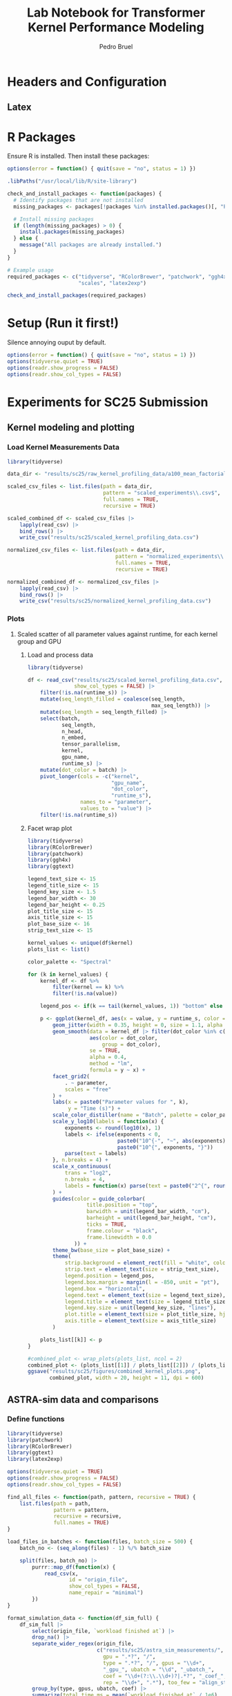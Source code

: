 #+STARTUP: fold indent noinlineimages logdrawer
#+TITLE: Lab Notebook for Transformer Kernel Performance Modeling
#+AUTHOR: Pedro Bruel
#+EMAIL: bruel@hpe.com
#+LANGUAGE: en

#+TAGS: noexport(n)
#+TAGS: ignore(i)

#+OPTIONS: prop:nil
#+OPTIONS: H:3 num:t toc:nil \n:nil @:t ::t |:t ^:t -:t f:t *:t <:t
#+OPTIONS: TeX:t LaTeX:t skip:nil d:nil todo:t pri:nil tags:not-in-toc
#+EXPORT_SELECT_TAGS: export
#+EXPORT_EXCLUDE_TAGS: noexport
#+COLUMNS: %25ITEM %TODO %3PRIORITY %TAGS
#+SEQ_TODO: TODO(t!) STARTED(s!) WAITING(w@) APPT(a!) | DONE(d!) CANCELLED(c!) DEFERRED(f!)

* Headers and Configuration
** Latex
:latex_headers:
#+LATEX_CLASS_OPTIONS: [11pt,a4paper]
#+LATEX_HEADER: \usepackage[margin=3cm]{geometry}
#+LATEX_HEADER: \usepackage{lmodern}
#+LATEX_HEADER: \usepackage{textcomp}
#+LATEX_HEADER: \usepackage{booktabs}
#+LATEX_HEADER: \usepackage{array}
#+LATEX_HEADER: \usepackage[table,x11names,dvipsnames,table]{xcolor}
#+LATEX_HEADER: \usepackage{colortbl}
#+LATEX_HEADER: \usepackage{listings}
#+LATEX_HEADER: \usepackage{algpseudocode}
#+LATEX_HEADER: \usepackage{algorithm}
#+LATEX_HEADER: \usepackage{graphicx}
#+LATEX_HEADER: \usepackage[english]{babel}
#+LATEX_HEADER: \usepackage[utf8]{inputenc}
#+LATEX_HEADER: \usepackage[scale=2]{ccicons}
#+LATEX_HEADER: \usepackage{hyperref}
#+LATEX_HEADER: \usepackage{relsize}
#+LATEX_HEADER: \usepackage{amsmath}
#+LATEX_HEADER: \usepackage{bm}
#+LATEX_HEADER: \usepackage{amsfonts}
#+LATEX_HEADER: \usepackage{wasysym}
#+LATEX_HEADER: \usepackage{float}
#+LATEX_HEADER: \usepackage{ragged2e}
#+LATEX_HEADER: \usepackage{pgfplots}
#+LATEX_HEADER: \usepackage{todonotes}
#+LATEX_HEADER: \usepgfplotslibrary{dateplot}
#+LATEX_HEADER: \renewcommand*{\UrlFont}{\ttfamily\smaller\relax}
#+LATEX_HEADER: \usepackage{fancyhdr}
#+LATEX_HEADER: \pagestyle{fancy}
#+LATEX_HEADER: \fancyhf{}
#+LATEX_HEADER: \newcommand{\tmpx}{}
#+LATEX_HEADER: \newcommand\tmp[1]{\renewcommand{\tmpx}{#1}}
#+LATEX_HEADER: \fancypagestyle{sec}{\rhead{\tmpx}}

#+LATEX_HEADER: \usepackage[style=numeric,backend=bibtex]{biblatex}
:end:
* R Packages
Ensure R is installed. Then install these packages:

#+begin_SRC R :tangle requirements.R
options(error = function() { quit(save = "no", status = 1) })

.libPaths("/usr/local/lib/R/site-library")

check_and_install_packages <- function(packages) {
  # Identify packages that are not installed
  missing_packages <- packages[!packages %in% installed.packages()[, "Package"]]

  # Install missing packages
  if (length(missing_packages) > 0) {
    install.packages(missing_packages)
  } else {
    message("All packages are already installed.")
  }
}

# Example usage
required_packages <- c("tidyverse", "RColorBrewer", "patchwork", "ggh4x", "ggtext",
                       "scales", "latex2exp")

check_and_install_packages(required_packages)
#+end_SRC

* Setup (Run it first!)

Silence annoying ouput by default.

#+BEGIN_SRC R :tangle generate_plots.R
options(error = function() { quit(save = "no", status = 1) })
options(tidyverse.quiet = TRUE)
options(readr.show_progress = FALSE)
options(readr.show_col_types = FALSE)
#+END_SRC

#+RESULTS:

* Experiments for SC25 Submission
** Kernel modeling and plotting
*** Load Kernel Measurements Data
#+BEGIN_SRC R :tangle generate_plots.R
library(tidyverse)

data_dir <- "results/sc25/raw_kernel_profiling_data/a100_mean_factorial_expanded"

scaled_csv_files <- list.files(path = data_dir,
                               pattern = "scaled_experiments\\.csv$",
                               full.names = TRUE,
                               recursive = TRUE)

scaled_combined_df <- scaled_csv_files |>
    lapply(read_csv) |>
    bind_rows() |>
    write_csv("results/sc25/scaled_kernel_profiling_data.csv")

normalized_csv_files <- list.files(path = data_dir,
                                   pattern = "normalized_experiments\\.csv$",
                                   full.names = TRUE,
                                   recursive = TRUE)

normalized_combined_df <- normalized_csv_files |>
    lapply(read_csv) |>
    bind_rows() |>
    write_csv("results/sc25/normalized_kernel_profiling_data.csv")
#+END_SRC

#+RESULTS:

*** Plots
**** Scaled scatter of all parameter values against runtime, for each kernel group and GPU
***** Load and process data
#+BEGIN_SRC R :tangle generate_plots.R
library(tidyverse)

df <- read_csv("results/sc25/scaled_kernel_profiling_data.csv",
               show_col_types = FALSE) |>
    filter(!is.na(runtime_s)) |>
    mutate(seq_length_filled = coalesce(seq_length,
                                        max_seq_length)) |>
    mutate(seq_length = seq_length_filled) |>
    select(batch,
           seq_length,
           n_head,
           n_embed,
           tensor_parallelism,
           kernel,
           gpu_name,
           runtime_s) |>
    mutate(dot_color = batch) |>
    pivot_longer(cols = -c("kernel",
                           "gpu_name",
                           "dot_color",
                           "runtime_s"),
                 names_to = "parameter",
                 values_to = "value") |>
    filter(!is.na(runtime_s))
#+END_SRC

#+RESULTS:

***** Facet wrap plot
#+BEGIN_SRC R :tangle generate_plots.R
library(tidyverse)
library(RColorBrewer)
library(patchwork)
library(ggh4x)
library(ggtext)

legend_text_size <- 15
legend_title_size <- 15
legend_key_size <- 1.5
legend_bar_width <- 30
legend_bar_height <- 0.25
plot_title_size <- 15
axis_title_size <- 15
plot_base_size <- 16
strip_text_size <- 15

kernel_values <- unique(df$kernel)
plots_list <- list()

color_palette <- "Spectral"

for (k in kernel_values) {
    kernel_df <- df %>%
        filter(kernel == k) %>%
        filter(!is.na(value))

    legend_pos <- if(k == tail(kernel_values, 1)) "bottom" else "none"

    p <- ggplot(kernel_df, aes(x = value, y = runtime_s, color = dot_color)) +
        geom_jitter(width = 0.35, height = 0, size = 1.1, alpha = 0.9) +
        geom_smooth(data = kernel_df |> filter(dot_color %in% c(1, 16, 128)),
                    aes(color = dot_color,
                        group = dot_color),
                    se = TRUE,
                    alpha = 0.4,
                    method = "lm",
                    formula = y ~ x) +
        facet_grid2(
            . ~ parameter,
            scales = "free"
        ) +
        labs(x = paste0("Parameter values for ", k),
             y = "Time (s)") +
        scale_color_distiller(name = "Batch", palette = color_palette, trans = "log2") +
        scale_y_log10(labels = function(x) {
            exponents <- round(log10(x), 1)
            labels <- ifelse(exponents < 0,
                             paste0("10^{-", "~", abs(exponents), "}"),
                             paste0("10^{", exponents, "}"))
            parse(text = labels)
        }, n.breaks = 4) +
        scale_x_continuous(
            trans = "log2",
            n.breaks = 4,
            labels = function(x) parse(text = paste0("2^{", round(log2(x), 1), "}"))
        ) +
        guides(color = guide_colorbar(
                   title.position = "top",
                   barwidth = unit(legend_bar_width, "cm"),
                   barheight = unit(legend_bar_height, "cm"),
                   ticks = TRUE,
                   frame.colour = "black",
                   frame.linewidth = 0.0
               )) +
        theme_bw(base_size = plot_base_size) +
        theme(
            strip.background = element_rect(fill = "white", color = "gray80"),
            strip.text = element_text(size = strip_text_size),
            legend.position = legend_pos,
            legend.box.margin = margin(l = -850, unit = "pt"),
            legend.box = "horizontal",
            legend.text = element_text(size = legend_text_size),
            legend.title = element_text(size = legend_title_size),
            legend.key.size = unit(legend_key_size, "lines"),
            plot.title = element_text(size = plot_title_size, hjust = 0),
            axis.title = element_text(size = axis_title_size)
        )

    plots_list[[k]] <- p
}

#combined_plot <- wrap_plots(plots_list, ncol = 2)
combined_plot <- (plots_list[[1]] / plots_list[[2]]) / (plots_list[[3]] + plots_list[[4]])
ggsave("results/sc25/figures/combined_kernel_plots.png",
       combined_plot, width = 20, height = 11, dpi = 600)
#+END_SRC

#+RESULTS:

** ASTRA-sim data and comparisons
*** Define functions
#+BEGIN_SRC R :tangle generate_plots.R
library(tidyverse)
library(patchwork)
library(RColorBrewer)
library(ggtext)
library(latex2exp)

options(tidyverse.quiet = TRUE)
options(readr.show_progress = FALSE)
options(readr.show_col_types = FALSE)

find_all_files <- function(path, pattern, recursive = TRUE) {
    list.files(path = path,
               pattern = pattern,
               recursive = recursive,
               full.names = TRUE)
}

load_files_in_batches <- function(files, batch_size = 500) {
    batch_no <- (seq_along(files) - 1) %/% batch_size

    split(files, batch_no) |>
        purrr::map_df(function(x) {
            read_csv(x,
                    id = "origin_file",
                    show_col_types = FALSE,
                    name_repair = "minimal")
        })
}

format_simulation_data <- function(df_sim_full) {
    df_sim_full |>
        select(origin_file, `workload finished at`) |>
        drop_na() |>
        separate_wider_regex(origin_file,
                             c("results/sc25/astra_sim_measurements/",
                               gpu = ".*?", "/",
                               type = ".*?", "/", gpus = "\\d+",
                               "_gpu_", ubatch = "\\d", "_ubatch_",
                               coef = "\\d+(?:\\.\\d+)?|.*?", "_coef_",
                               rep = "\\d+", ".*"), too_few = "align_start") |>
        group_by(type, gpus, ubatch, coef) |>
        summarize(total_time_ms = mean(`workload finished at` / 1e6),
                  total_time_ms_ci = (1.97 * sd(`workload finished at` / 1e6)) / sqrt(n())) |>
        ungroup() |>
        mutate(total_time_ms_ci = ifelse(is.na(total_time_ms_ci), 0.0, total_time_ms_ci))
}

load_and_format_real_data <- function(path_pattern, origin_file_pattern = ".*?llama-7B_NVIDIA-A100-SXM4-80GB_gpu-") {
    read_csv(list.files(path = path_pattern$path,
                        pattern = path_pattern$pattern,
                        recursive = TRUE,
                        full.names = TRUE),
             id = "origin_file") |>
        group_by(origin_file) |>
        slice(3:n()) |> # Drop two first runs
        summarize(total_time_ms = mean(Back + Fwd) / 1e3,
                  total_time_ms_mean = mean(Back + Fwd) / 1e3,
                  total_time_ms_ci = ((1.97 * sd(Back + Fwd) / sqrt(n()))) / 1e3) |>
        ungroup() |>
        select(origin_file, total_time_ms, total_time_ms_ci) |>
        separate_wider_regex(origin_file,
                             c(origin_file_pattern,
                               gpus = "\\d+", "_batch-",
                               ubatch = "\\d+", ".*")) |>
        mutate(type = "real")
}

adjust_data_and_save <- function(df_sim, df_real, output_path) {
    df <- bind_rows(df_sim, df_real)

    # Apply adjustments
    df[df$type == "roofline", "total_time_ms"] <- df[df$type == "roofline", "total_time_ms"] * 8

    write_csv(df, output_path)
    return(df)
}

load_performance_data <- function(file_path) {
    read_csv(file_path)
}

create_reference_dataframe <- function(df) {
    df |>
        filter(type == "real") |>
        select(gpus, ubatch, total_time_ms, ref_time = total_time_ms)
}

calculate_performance_ratios <- function(df, ref_df) {
    df |>
        left_join(ref_df, by = c("gpus", "ubatch")) |>
        group_by(type, gpus, ubatch) |>
        mutate(ratio_time_ms = total_time_ms / ref_time) |>
        ungroup() |>
        mutate(abs_diff_ratio = abs(ratio_time_ms - 1)) |>
        group_by(type, gpus, ubatch) |>
        filter(abs_diff_ratio == min(abs_diff_ratio)) |>
        ungroup()
}

save_and_print_ratios <- function(ratio_df, output_file) {
    ratio_df |> write_csv(output_file)
    #ratio_df |> print(n = Inf)
    return(ratio_df)
}

prepare_model_data <- function(ratio_df, type_filter = "model", ubatch_filter = 1) {
    ratio_df |>
        filter(type == type_filter,
               ubatch > ubatch_filter) |>
        select(gpus,
               ubatch,
               coef,
               total_time_ms,
               abs_diff_ratio) |>
        mutate_all(~ as.numeric(.))
}

fit_coefficient_model <- function(df_lm, formula_str = "coef ~ log(ubatch) + log(gpus) + I(1/ubatch) + I(1/gpus)") {
    model <- lm(data = df_lm, formula = formula_str)
    print(summary(model))
    return(model)
}

create_coefficient_heatmap <- function(input_file, output_file, grid_size = 64,
                                       max_ubatch = 64, max_gpus = 16,
                                       width = 10, height = 5) {
    # Get the data ready
    df <- read_csv(input_file)

    # Create the fitted models
    model_fit <- lm(coef ~ (I(1/ubatch) + I(1/gpus) + gpus),
                    data = filter(df, type == "model"))
    profiling_fit <- lm(coef ~ (I(1/ubatch) + I(1/gpus) + gpus),
                        data = filter(df, type == "profiling"))

    # Create a grid of values for prediction
    ubatch_range <- seq(min(df$ubatch), max_ubatch, length.out = grid_size)
    gpus_range <- seq(min(df$gpus), max_gpus, length.out = grid_size)
    prediction_grid <- expand.grid(ubatch = ubatch_range, gpus = gpus_range)

    # Make predictions
    prediction_grid$model_pred <- predict(model_fit, newdata = prediction_grid)
    prediction_grid$profiling_pred <- predict(profiling_fit, newdata = prediction_grid)
    prediction_grid$difference <- prediction_grid$model_pred - prediction_grid$profiling_pred

    # Convert to long format for easier plotting
    pred_long <- prediction_grid %>%
        pivot_longer(cols = c(model_pred, profiling_pred, difference),
                     names_to = "type",
                     values_to = "prediction")

    # Create heatmaps
    p <- ggplot(pred_long, aes(x = ubatch, y = gpus, fill = prediction)) +
        geom_tile() +
        scale_fill_gradientn(
            colors = rev(brewer.pal(11, "RdBu")),
            values = scales::rescale(c(min(pred_long$prediction), 1.0, max(pred_long$prediction))),
            limits = c(min(pred_long$prediction), max(pred_long$prediction))
        ) +
        facet_wrap(~ type, ncol = 3,
                   labeller = labeller(type = c("model_pred" = "Model",
                                               "profiling_pred" = "Profiling",
                                               "difference" = "Difference"))) +
        labs(title = "Predictions from the Fitted Models",
             x = "ubatch", y = "gpus", fill = "Coefficient") +
        theme_minimal() +
        theme(panel.grid.major = element_blank(),
              panel.grid.minor = element_blank())

    # Save the plot
    ggsave(output_file, p, width = width, height = height)

    return()
}

create_coefficient_trend_plots <- function(input_file, output_file,
                                          grid_size = 32, max_ubatch = 8, max_gpus = 128,
                                          output_width = 12, output_height = 10) {
    # Visual parameters
    line_alpha <- 0.5
    line_width <- 1.3
    point_alpha <- 0.5
    point_size <- 1.5
    color_palette <- "Spectral"
    reference_line_color <- "darkgray"
    reference_line_type <- "dashed"
    reference_line_value <- 1.0
    plot_base_size <- 12

    # Text parameters
    main_title <- "Coefficient Trends for Simulation Methods"
    main_subtitle <- "Values closer to 1.0 indicate better alignment with ground truth"
    gpus_plot_title <- "Coefficient by GPU Count"
    gpus_plot_subtitle_base <- "Each line represents a different batch size"
    ubatch_plot_title <- "Coefficient by Batch Size"
    ubatch_plot_subtitle <- "Each line represents a different GPU count"
    x_label_gpus <- "GPUs"
    x_label_ubatch <- "Batch Size"
    y_label <- "Predicted Coefficient"

    # Model parameters
    simpler_formula_template <- "coef = %s + (%s)*1/ubatch + (%s)*1/gpus, Adj R² = %s"
    model_prediction_columns <- c("model_pred", "profiling_pred")
    model_type_levels <- c("model_pred", "profiling_pred")
    model_type_labels <- c("Model", "Profiling")

    # Get the data ready
    df <- read_csv(input_file)

    # Create the fitted models
    model_fit <- lm(coef ~ (I(1/ubatch) + I(1/gpus)),
                    data = filter(df, type == "model"))
    profiling_fit <- lm(coef ~ (I(1/ubatch) + I(1/gpus)),
                        data = filter(df, type == "profiling"))

    # Format model formulas
    model_formula <- sprintf(simpler_formula_template,
                             round(coef(model_fit)[1], 3),
                             round(coef(model_fit)[2], 3),
                             round(coef(model_fit)[3], 3),
                             round(summary(model_fit)$adj.r.squared, 3))
    prof_formula <- sprintf(simpler_formula_template,
                            round(coef(profiling_fit)[1], 3),
                            round(coef(profiling_fit)[2], 3),
                            round(coef(profiling_fit)[3], 3),
                            round(summary(profiling_fit)$adj.r.squared, 3))

    # Create combined title with formulas
    gpus_plot_subtitle <- paste0(gpus_plot_subtitle_base, " \nModel: ", model_formula,
                                 "\nProfiler: ", prof_formula)

    # Create a dense grid for predictions
    ubatch_range <- seq(min(df$ubatch), max_ubatch, length.out = grid_size)
    gpus_range <- seq(min(df$gpus), max_gpus, length.out = grid_size)
    prediction_grid <- expand.grid(ubatch = ubatch_range, gpus = gpus_range)

    # Make predictions
    prediction_grid$model_pred <- predict(model_fit, newdata = prediction_grid)
    prediction_grid$profiling_pred <- predict(profiling_fit, newdata = prediction_grid)

    pred_long <- prediction_grid %>%
        pivot_longer(cols = model_prediction_columns,
                     names_to = "source",
                     values_to = "prediction") %>%
        mutate(source = factor(source,
                               levels = model_type_levels,
                               labels = model_type_labels))

    # Create GPUs plot
    gpus_plot <- ggplot(pred_long, aes(x = gpus, y = prediction)) +
        geom_line(aes(group = interaction(source, ubatch), color = ubatch),
                  alpha = line_alpha, linewidth = line_width) +
        geom_point(aes(color = ubatch),
                   alpha = point_alpha, size = point_size) +
        geom_hline(yintercept = reference_line_value,
                   linetype = reference_line_type,
                   color = reference_line_color) +
        geom_jitter(data = df |>
                        filter(type == "model" | type == "profiling") |>
                        mutate(source = factor(type,
                                               levels = c("model", "profiling"),
                                               labels = model_type_labels)),
                    aes(x = gpus,
                        y = as.numeric(coef)),
                    color = "black",
                    width = 0,
                    height = 0,
                    alpha = 0.7,
                    size = 1.5,
                    show.legend = FALSE) +
        facet_wrap(~ source) +
        scale_color_distiller(palette = color_palette) +
        labs(
            title = gpus_plot_title,
            subtitle = gpus_plot_subtitle,
            x = x_label_gpus,
            y = y_label
        ) +
        theme_bw(base_size = plot_base_size) +
        theme(
            legend.position = "right",
            strip.background = element_rect(fill = "white")
        )

    # Create ubatch plot
    ubatch_plot <- ggplot(pred_long, aes(x = ubatch, y = prediction)) +
        geom_line(aes(group = interaction(source, gpus), color = gpus),
                  alpha = line_alpha, linewidth = line_width) +
        geom_point(aes(color = gpus),
                   alpha = point_alpha, size = point_size) +
        geom_hline(yintercept = reference_line_value,
                   linetype = reference_line_type,
                   color = reference_line_color) +
        geom_jitter(data = df |>
                        filter(type == "model" | type == "profiling") |>
                        mutate(source = factor(type,
                                               levels = c("model", "profiling"),
                                               labels = model_type_labels)),
                    aes(x = ubatch,
                        y = as.numeric(coef)),
                    color = "black",
                    width = 0,
                    height = 0,
                    alpha = 0.7,
                    size = 1.5,
                    show.legend = FALSE) +
        facet_wrap(~ source) +
        scale_color_distiller(palette = color_palette) +
        labs(
            title = ubatch_plot_title,
            subtitle = ubatch_plot_subtitle,
            x = x_label_ubatch,
            y = y_label
        ) +
        theme_bw(base_size = plot_base_size) +
        theme(
            legend.position = "right",
            strip.background = element_rect(fill = "white")
        )

    # Combine plots and save
    final_plot <- gpus_plot / ubatch_plot +
        plot_annotation(
            title = main_title,
            subtitle = main_subtitle,
            theme = theme(
                plot.title = element_text(face = "bold", size = 14),
                plot.subtitle = element_text(face = "italic", size = 12)
            )
        )

    ggsave(output_file, final_plot, width = output_width, height = output_height)

    return()
}

create_performance_comparison_plot <- function(input_file = "results/sc25/simulation_results/performance_ratios_A100_factorial_expanded.csv",
                                               output_file = "results/sc25/figures/model_profiling_comparison_A100_factorial_expanded.pdf",
                                               width = 12,
                                               height = 8) {
    library(tidyverse)

    df <- read_csv(input_file)

    ground_truth <- df %>%
        filter(type == "real") %>%
        select(gpus, ubatch, reference = total_time_ms, total_time_ms_ci)

    plot_data <- df %>%
        filter(type %in% c("roofline", "profiling", "model")) %>%
        left_join(ground_truth, by = c("gpus", "ubatch", "total_time_ms_ci")) %>%
        select(ubatch, gpus, type, total_time_ms, total_time_ms_ci, reference) %>%
        mutate(
            ubatch = factor(ubatch,
                            levels = c("1", "2", "4", "8"),
                            labels = c("Batch 1", "Batch 2", "Batch 4", "Batch 8")),
            gpus = factor(gpus,
                          levels = c("1", "2", "4", "8", "16",
                                     "32", "64", "128"),
                          labels = c("1 GPU", "2 GPUs", "4 GPUs", "8 GPUs",
                                     "16 GPUs", "32 GPUs", "64 GPUs", "128 GPUs")),
            type = factor(type,
                          levels = c("roofline", "profiling", "model"),
                          labels = c("roofline", "profiler", "model"))
        )

    ground_truth_formatted <- ground_truth %>%
        mutate(
            ubatch = factor(ubatch,
                            levels = c("1", "2", "4", "8"),
                            labels = c("Batch 1", "Batch 2", "Batch 4", "Batch 8")),
            gpus = factor(gpus,
                          levels = c("1", "2", "4", "8",
                                     "16", "32", "64", "128"),
                          labels = c("1 GPU", "2 GPUs", "4 GPUs", "8 GPUs",
                                     "16 GPUs", "32 GPUs", "64 GPUs", "128 GPUs")),
            )

    p <- ggplot() +
        geom_rect(
            data = ground_truth_formatted,
            aes(
                xmin = -Inf,
                xmax = Inf,
                ymin = reference - total_time_ms_ci,
                ymax = reference + total_time_ms_ci
            ),
            fill = "grey",
            alpha = 0.6,
            inherit.aes = FALSE
        ) +
        geom_crossbar(data = plot_data, aes(x = type,
                                            y = total_time_ms,
                                            ymin = total_time_ms - total_time_ms_ci,
                                            ymax = total_time_ms + total_time_ms_ci,
                                            color = type,
                                            fill = type),
                      alpha = 0.4,
                      width = 0.2) +
        geom_hline(data = ground_truth_formatted,
                   aes(yintercept = reference),
                   linetype = "dashed",
                   color = "black") +
        geom_text(data = ground_truth_formatted,
                  aes(x = 1.1,
                      y = reference,
                      label = paste0("Ground Truth: ", round(reference, 2))),
                  vjust = -0.5, size = 3, color = "black") +
        geom_text(data = plot_data,
                  aes(x = type,
                      y = total_time_ms + total_time_ms_ci,
                      color = type,
                      label = round(total_time_ms, 2)),
                  vjust = -2.2, size = 3) +
        scale_color_brewer(palette = "Dark2") +
        scale_fill_brewer(palette = "Dark2") +
        guides(color = guide_legend(label = FALSE)) +
        facet_grid(ubatch ~ gpus, scales = "free_y") +
        labs(
            x = "Simulation Method",
            y = "Time (s)",
            title = "Comparison of Performance Simulation Methods"
        ) +
        scale_y_continuous(expand = expansion(mult = c(0.05, 0.25))) +
        theme_bw() +
        theme(
            legend.position = "none",
            strip.background = element_rect(fill = "white"),
            plot.margin = margin(t = 10, r = 10, b = 10, l = 10)
        )

    dir.create(dirname(output_file), showWarnings = FALSE, recursive = TRUE)
    ggsave(output_file, p, width = width, height = height)

    return()
}

coefficient_trend_plots_publication <- function(input_file, output_file,
                                                grid_size = 32, max_ubatch = 2, max_gpus = 128,
                                                output_width = 12, output_height = 10) {
    legend_bar_height <- 6.5
    legend_bar_width <- 0.25
    line_alpha <- 0.5
    line_width <- 2
    point_alpha <- 0.5
    point_size <- 2
    color_palette <- "Set1"
    reference_line_color <- "black"
    reference_line_type <- "dashed"
    reference_line_value <- 1.0
    plot_base_size <- 18

    main_title <- "Coefficient Trends for Simulation Methods"
    main_subtitle <- "Values closer to 1.0 indicate better alignment with ground truth"
    gpus_plot_title <- "Coefficient by GPU Count"
    gpus_plot_subtitle_base <- "Each line represents a different batch size"
    ubatch_plot_title <- "Coefficient by Batch Size"
    ubatch_plot_subtitle <- "Each line represents a different GPU count"
    x_label_gpus <- "GPUs"
    x_label_ubatch <- "Batch Size"
    y_label <- "Correction Coefficient"

    # simpler_formula_template <- "$\\approx %.2f + \\left(%.2f log(ubatch)\\right) + \\left(%.2f log(gpus)\\right) + \\left(\\frac{%.2f}{ubatch}\\right) + \\left(\\frac{%.2f}{gpus}\\right)\\,, R^2=%.2f$"
    simpler_formula_template <- "$\\approx %.2f + %.2f \\cdot log(ubatch) + %.2f \\cdot log(gpus)$"
    R2_template <- "$R^2 = %.2f$"
    model_formula_template <- simpler_formula_template
    model_prediction_columns <- c("model_pred")
    model_type_levels <- c("model_pred")
    model_type_labels <- c("Model")

    df <- read_csv(input_file) |>
        mutate(ubatch = as.numeric(ubatch)) |>
        filter(ubatch <= 2,
               type == "model")
        #filter(type == "model")

    print(df |> distinct(ubatch))

    # model_fit <- lm(coef ~ (I(1/ubatch) + I(1/gpus)),
    #                 data = filter(df, type == "model"))

    model_fit <- lm(coef ~ (log(ubatch) + log(gpus)),
                    data = filter(df, type == "model"))

    print(summary(model_fit))

    model_formula <- sprintf(model_formula_template,
                             coef(model_fit)[1],
                             coef(model_fit)[2],
                             coef(model_fit)[3])

    model_r2 <- sprintf(R2_template,
                        summary(model_fit)$adj.r.squared)

    #ubatch_range <- seq(min(df$ubatch), max_ubatch, length.out = grid_size)
    #ubatch_range <- seq(min(df$ubatch), max_ubatch, length.out = grid_size)
    ubatch_range <- c(1, 2, 4)
    gpus_range <- c(1, 2, 4, 8, 16, 32, 64, 128)
    prediction_grid <- expand.grid(ubatch = ubatch_range, gpus = gpus_range)

    prediction_grid$model_pred <- predict(model_fit, newdata = prediction_grid)

    pred_long <- prediction_grid %>%
        pivot_longer(cols = model_prediction_columns,
                     names_to = "source",
                     values_to = "prediction") %>%
        mutate(source = factor(source,
                               levels = model_type_levels,
                               labels = model_type_labels))

    annotation_data <- data.frame(
        source = factor(c("Model"),
                        levels = model_type_labels),
        x = c(43),
        y = c(0.8),
        latex_label = c(model_formula)
    )

    r2_annotation_data <- data.frame(
        source = factor(c("Model"),
                        levels = model_type_labels),
        x = c(43),
        y = c(0.64),
        latex_label = c(model_r2)
    )

    annotation_data$latex_label <- sapply(annotation_data$latex_label,
                                          function (x) { TeX(x, output = "character") })

    r2_annotation_data$latex_label <- sapply(r2_annotation_data$latex_label,
                                             function (x) { TeX(x, output = "character") })

    gpus_plot <- ggplot(pred_long, aes(x = gpus, y = prediction)) +
        # geom_line(aes(group = interaction(source, ubatch), color = factor(ubatch)),
        #           alpha = line_alpha, linewidth = line_width) +
        # geom_point(aes(color = factor(ubatch)),
        #            alpha = point_alpha, size = point_size) +
        geom_hline(yintercept = reference_line_value,
                   linetype = reference_line_type,
                   color = reference_line_color) +
        geom_point(data = df |>
                       filter(type == "model") |>
                       mutate(source = factor(type,
                                              levels = c("model"),
                                              labels = model_type_labels)),
                   aes(x = gpus,
                       y = as.numeric(coef),
                       color = factor(ubatch)),
                   # shape = 18,
                   # width = 2,
                   # height = 0,
                   alpha = point_alpha,
                   size = point_size,
                   show.legend = TRUE) +
        geom_line(data = df |>
                      filter(type == "model") |>
                      mutate(source = factor(type,
                                             levels = c("model"),
                                             labels = model_type_labels)),
                  aes(x = gpus,
                      y = as.numeric(coef),
                      color = factor(ubatch)),
                  alpha = line_alpha,
                  size = line_width,
                  show.legend = TRUE) +
        # geom_label(data = annotation_data,
        #            aes(x = x,
        #                y = y,
        #                label = latex_label),
        #            hjust = 0.04,
        #            vjust = 0,
        #            size = 5.5,
        #            fill = "gray80",
        #            alpha = 0.5,
        #            label.padding = unit(0.4, "lines"),
        #            label.r = unit(0.2, "lines"),
        #            label.size = 0,
        #            parse = TRUE,
        #            inherit.aes = FALSE) +
        # geom_label(data = r2_annotation_data,
        #            aes(x = x,
        #                y = y,
        #                label = latex_label),
        #            hjust = 0.04,
        #            vjust = 0,
        #            size = 5.5,
        #            fill = "gray80",
        #            alpha = 0.5,
        #            label.padding = unit(0.4, "lines"),
        #            label.r = unit(0.2, "lines"),
        #            label.size = 0,
        #            parse = TRUE,
        #            inherit.aes = FALSE) +
        #scale_color_distiller(name = "Batch", palette = color_palette, trans = "log2") +
        scale_color_brewer(name = "Batch", palette = color_palette) +
        # scale_x_continuous(trans = "log2",
        #                    breaks = scales::breaks_log(n = 5)) +
        labs(
            x = x_label_gpus,
            y = y_label
        ) +
        theme_bw(base_size = plot_base_size) +
        theme(
            #legend.background = element_rect(fill = rgb(0, 0, 0, 0.13)),
            legend.title = element_text(size = 14),
            legend.direction = "horizontal",
            legend.position = c(0.8, 0.15),
            strip.background = element_rect(fill = "white"),
        )

    final_plot <- gpus_plot
    ggsave(output_file, final_plot, width = output_width, height = output_height)

    return()
}

ratio_df_table_publication <- function(ratio_df) {
    ratio_df |>
        filter(type == "model", ubatch <= 2) |>
        mutate(is_multinode = gpus > 8) |>
        group_by(ubatch, is_multinode) |>
        summarize(stat_coef = median(as.numeric(coef)))
}

performance_comparison_publication_A100 <- function(input_file = "results/sc25/simulation_results/performance_ratios_A100_factorial_expanded.csv",
                                                    output_file_batch_1_2_1_node = "results/sc25/figures/comparison_A100_batch_1_2_1_node.pdf",
                                                    output_file_batch_1_2_multi_node = "results/sc25/figures/comparison_A100_batch_1_2_multi_node.pdf",
                                                    output_file_batch_4_8 = "results/sc25/figures/comparison_A100_batch_4_8.pdf",
                                                    width = 12,
                                                    height = 8) {
    plot_base_size <- 14

    df <- read_csv(input_file)

    ground_truth <- df %>%
        filter(type == "real") %>%
        select(gpus, ubatch, reference = total_time_ms, total_time_ms_ci)

    plot_data <- df %>%
        filter(type %in% c("roofline", "profiling", "model")) %>%
        left_join(ground_truth, by = c("gpus", "ubatch", "total_time_ms_ci")) %>%
        select(ubatch, gpus, type, total_time_ms, total_time_ms_ci, reference) %>%
        mutate(
            ubatch = factor(ubatch,
                            levels = c("1", "2", "4", "8"),
                            labels = c("Batch 1", "Batch 2", "Batch 4", "Batch 8")),
            gpus = factor(gpus,
                          levels = c("1", "2", "4", "8", "16",
                                     "32", "64", "128"),
                          labels = c("1 GPU", "2 GPUs", "4 GPUs", "8 GPUs",
                                     "16 GPUs", "32 GPUs", "64 GPUs", "128 GPUs")),
            type = factor(type,
                          levels = c("roofline", "profiling", "model"),
                          labels = c("roofline", "profiler", "model"))
        )

    ground_truth_formatted <- ground_truth %>%
        mutate(
            ubatch = factor(ubatch,
                            levels = c("1", "2", "4", "8"),
                            labels = c("Batch 1", "Batch 2", "Batch 4", "Batch 8")),
            gpus = factor(gpus,
                          levels = c("1", "2", "4", "8",
                                     "16", "32", "64", "128"),
                          labels = c("1 GPU", "2 GPUs", "4 GPUs", "8 GPUs",
                                     "16 GPUs", "32 GPUs", "64 GPUs", "128 GPUs")),
            )

    p_ubatch_1_2_1_node <- ggplot() +
        geom_rect(
            data = ground_truth_formatted |>
                filter(ubatch == "Batch 1" | ubatch == "Batch 2",
                       gpus == "1 GPU" | gpus == "2 GPUs" | gpus == "4 GPUs" | gpus == "8 GPUs"),
            aes(
                xmin = -Inf,
                xmax = Inf,
                ymin = reference - total_time_ms_ci,
                ymax = reference + total_time_ms_ci
            ),
            fill = "grey",
            alpha = 0.6,
            inherit.aes = FALSE
        ) +
        geom_hline(data = ground_truth_formatted |>
                       filter(ubatch == "Batch 1" | ubatch == "Batch 2",
                              gpus == "1 GPU" | gpus == "2 GPUs" | gpus == "4 GPUs" | gpus == "8 GPUs"),
                   aes(yintercept = reference),
                   linetype = "dashed",
                   color = "black") +
        geom_crossbar(data = plot_data |>
                          filter(ubatch == "Batch 1" | ubatch == "Batch 2",
                                 gpus == "1 GPU" | gpus == "2 GPUs" | gpus == "4 GPUs" | gpus == "8 GPUs"),
                      aes(x = type,
                          y = total_time_ms,
                          ymin = total_time_ms - total_time_ms_ci,
                          ymax = total_time_ms + total_time_ms_ci,
                          color = type,
                          fill = type),
                      alpha = 0.6,
                      width = 0.3) +
        geom_text(data = ground_truth_formatted |>
                      filter(ubatch == "Batch 1" | ubatch == "Batch 2",
                             gpus == "1 GPU" | gpus == "2 GPUs" | gpus == "4 GPUs" | gpus == "8 GPUs"),
                  aes(x = -Inf,
                      y = Inf,
                      label = paste0("Ground Truth: ", round(reference, 2))),
                  hjust = -0.05,
                  vjust = 1.5,
                  size = 3,
                  color = "black") +
        geom_text(data = plot_data |>
                  filter(ubatch == "Batch 1" | ubatch == "Batch 2",
                         gpus == "1 GPU" | gpus == "2 GPUs" | gpus == "4 GPUs" | gpus == "8 GPUs"),
                  aes(x = type,
                      y = total_time_ms + total_time_ms_ci,
                      color = type,
                      label = round(total_time_ms, 2)),
                  vjust = 1.5, size = 3.4) +
        scale_color_brewer(palette = "Set1") +
        scale_fill_brewer(palette = "Set1") +
        guides(color = guide_legend(label = FALSE)) +
        facet_grid(ubatch ~ gpus, scales = "free_y") +
        labs(
            x = "Simulation Method",
            y = "Time (s)",
        ) +
        scale_y_continuous(expand = expansion(mult = c(0.25, 0.25))) +
        theme_bw(base_size = plot_base_size) +
        theme(
            legend.position = "none",
            strip.background = element_rect(fill = "white"),
            plot.margin = margin(t = 10, r = 10, b = 10, l = 10)
        )

    p_ubatch_1_2_multi_node <- ggplot() +
        geom_rect(
            data = ground_truth_formatted |>
                filter(ubatch == "Batch 1" | ubatch == "Batch 2",
                       gpus != "1 GPU" & gpus != "2 GPUs" & gpus != "4 GPUs" & gpus != "8 GPUs"),
            aes(
                xmin = -Inf,
                xmax = Inf,
                ymin = reference - total_time_ms_ci,
                ymax = reference + total_time_ms_ci
            ),
            fill = "grey",
            alpha = 0.6,
            inherit.aes = FALSE
        ) +
        geom_hline(data = ground_truth_formatted |>
                       filter(ubatch == "Batch 1" | ubatch == "Batch 2",
                              gpus != "1 GPU" & gpus != "2 GPUs" & gpus != "4 GPUs" & gpus != "8 GPUs"),
                   aes(yintercept = reference),
                   linetype = "dashed",
                   color = "black") +
        geom_crossbar(data = plot_data |>
                          filter(ubatch == "Batch 1" | ubatch == "Batch 2",
                                 gpus != "1 GPU" & gpus != "2 GPUs" & gpus != "4 GPUs" & gpus != "8 GPUs"),
                      aes(x = type,
                          y = total_time_ms,
                          ymin = total_time_ms - total_time_ms_ci,
                          ymax = total_time_ms + total_time_ms_ci,
                          color = type,
                          fill = type),
                      alpha = 0.6,
                      width = 0.3) +
        geom_text(data = ground_truth_formatted |>
                      filter(ubatch == "Batch 1" | ubatch == "Batch 2",
                             gpus != "1 GPU" & gpus != "2 GPUs" & gpus != "4 GPUs" & gpus != "8 GPUs"),
                  aes(x = -Inf,
                      y = Inf,
                      label = paste0("Ground Truth: ", round(reference, 2))),
                  hjust = -0.05,
                  vjust = 1.5,
                  size = 3,
                  color = "black") +
        geom_text(data = plot_data |>
                      filter(ubatch == "Batch 1" | ubatch == "Batch 2",
                             gpus != "1 GPU" & gpus != "2 GPUs" & gpus != "4 GPUs" & gpus != "8 GPUs"),
                  aes(x = type,
                      y = total_time_ms + total_time_ms_ci,
                      color = type,
                      label = round(total_time_ms, 2)),
                  vjust = 1.5, size = 3.4) +
        scale_color_brewer(palette = "Set1") +
        scale_fill_brewer(palette = "Set1") +
        guides(color = guide_legend(label = FALSE)) +
        facet_grid(ubatch ~ gpus, scales = "free_y") +
        labs(
            x = "Simulation Method",
            y = "Time (s)",
        ) +
        scale_y_continuous(expand = expansion(mult = c(0.25, 0.25))) +
        theme_bw(base_size = plot_base_size) +
        theme(
            legend.position = "none",
            strip.background = element_rect(fill = "white"),
            plot.margin = margin(t = 10, r = 10, b = 10, l = 10)
        )


    p_ubatch_4_8 <- ggplot() +
        geom_rect(
            data = ground_truth_formatted |> filter(ubatch == "Batch 8" | ubatch == "Batch 4"),
            aes(
                xmin = -Inf,
                xmax = Inf,
                ymin = reference - total_time_ms_ci,
                ymax = reference + total_time_ms_ci
            ),
            fill = "grey",
            alpha = 0.6,
            inherit.aes = FALSE
        ) +
        geom_hline(data = ground_truth_formatted |> filter(ubatch == "Batch 8" | ubatch == "Batch 4"),
                   aes(yintercept = reference),
                   linetype = "dashed",
                   color = "black") +
        geom_crossbar(data = plot_data |> filter(ubatch == "Batch 8" | ubatch == "Batch 4"),
                      aes(x = type,
                          y = total_time_ms,
                          ymin = total_time_ms - total_time_ms_ci,
                          ymax = total_time_ms + total_time_ms_ci,
                          color = type,
                          fill = type),
                      alpha = 0.6,
                      width = 0.3) +
        geom_text(data = ground_truth_formatted |> filter(ubatch == "Batch 8" | ubatch == "Batch 4"),
                  aes(x = -Inf,
                      y = Inf,
                      label = paste0("Ground Truth: ", round(reference, 2))),
                  hjust = -0.05,
                  vjust = 1.5,
                  size = 3,
                  color = "black") +
        geom_text(data = plot_data |> filter(ubatch == "Batch 8" | ubatch == "Batch 4"),
                  aes(x = type,
                      y = total_time_ms + total_time_ms_ci,
                      color = type,
                      label = round(total_time_ms, 2)),
                  vjust = 1.5, size = 3.4) +
        scale_color_brewer(palette = "Set1") +
        scale_fill_brewer(palette = "Set1") +
        guides(color = guide_legend(label = FALSE)) +
        facet_grid(ubatch ~ gpus, scales = "free_y") +
        labs(
            x = "Simulation Method",
            y = "Time (s)",
        ) +
        scale_y_continuous(expand = expansion(mult = c(0.25, 0.25))) +
        theme_bw() +
        theme(
            legend.position = "none",
            strip.background = element_rect(fill = "white"),
            plot.margin = margin(t = 10, r = 10, b = 10, l = 10)
        )

    dir.create(dirname(output_file_batch_1_2_1_node), showWarnings = FALSE, recursive = TRUE)
    ggsave(output_file_batch_1_2_1_node, p_ubatch_1_2_1_node, width = width, height = height)

    dir.create(dirname(output_file_batch_1_2_multi_node), showWarnings = FALSE, recursive = TRUE)
    ggsave(output_file_batch_1_2_multi_node, p_ubatch_1_2_multi_node, width = width, height = height)

    dir.create(dirname(output_file_batch_4_8), showWarnings = FALSE, recursive = TRUE)
    ggsave(output_file_batch_4_8, p_ubatch_4_8, width = width / 2, height = height)

    return()
}

performance_comparison_publication_H100 <- function(input_file = "results/sc25/simulation_results/performance_ratios_H100_factorial_expanded.csv",
                                                    output_file_batch_1_2 = "results/sc25/figures/comparison_H100_batch_1_2.pdf",
                                                    width = 12,
                                                    height = 8) {
    df <- read_csv(input_file)

    ground_truth <- df %>%
        filter(type == "real") %>%
        select(gpus, ubatch, reference = total_time_ms, total_time_ms_ci)

    plot_data <- df %>%
        filter(type %in% c("roofline", "profiling", "model")) %>%
        left_join(ground_truth, by = c("gpus", "ubatch", "total_time_ms_ci")) %>%
        select(ubatch, gpus, type, total_time_ms, total_time_ms_ci, reference) %>%
        mutate(
            ubatch = factor(ubatch,
                            levels = c("1", "2", "4", "8"),
                            labels = c("Batch 1", "Batch 2", "Batch 4", "Batch 8")),
            gpus = factor(gpus,
                          levels = c("1", "2", "4", "8", "16",
                                     "32", "64", "128"),
                          labels = c("1 GPU", "2 GPUs", "4 GPUs", "8 GPUs",
                                     "16 GPUs", "32 GPUs", "64 GPUs", "128 GPUs")),
            type = factor(type,
                          levels = c("roofline", "profiling", "model"),
                          labels = c("roofline", "profiler", "model"))
        )

    ground_truth_formatted <- ground_truth %>%
        mutate(
            ubatch = factor(ubatch,
                            levels = c("1", "2", "4", "8"),
                            labels = c("Batch 1", "Batch 2", "Batch 4", "Batch 8")),
            gpus = factor(gpus,
                          levels = c("1", "2", "4", "8",
                                     "16", "32", "64", "128"),
                          labels = c("1 GPU", "2 GPUs", "4 GPUs", "8 GPUs",
                                     "16 GPUs", "32 GPUs", "64 GPUs", "128 GPUs")),
            )

    p_ubatch_1_2 <- ggplot() +
        geom_rect(
            data = ground_truth_formatted |> filter(ubatch == "Batch 1" | ubatch == "Batch 2"),
            aes(
                xmin = -Inf,
                xmax = Inf,
                ymin = reference - total_time_ms_ci,
                ymax = reference + total_time_ms_ci
            ),
            fill = "grey",
            alpha = 0.6,
            inherit.aes = FALSE
        ) +
        geom_hline(data = ground_truth_formatted |> filter(ubatch == "Batch 1" | ubatch == "Batch 2"),
                   aes(yintercept = reference),
                   linetype = "dashed",
                   color = "black") +
        geom_crossbar(data = plot_data |> filter(ubatch == "Batch 1" | ubatch == "Batch 2"),
                      aes(x = type,
                          y = total_time_ms,
                          ymin = total_time_ms - total_time_ms_ci,
                          ymax = total_time_ms + total_time_ms_ci,
                          color = type,
                          fill = type),
                      alpha = 0.6,
                      width = 0.3) +
        geom_text(data = ground_truth_formatted |> filter(ubatch == "Batch 1" | ubatch == "Batch 2"),
                  aes(x = -Inf,
                      y = Inf,
                      label = paste0("Ground Truth: ", round(reference, 2))),
                  hjust = -0.05,
                  vjust = 1.5,
                  size = 3,
                  color = "black") +
        geom_text(data = plot_data |> filter(ubatch == "Batch 1" | ubatch == "Batch 2"),
                  aes(x = type,
                      y = total_time_ms + total_time_ms_ci,
                      color = type,
                      label = round(total_time_ms, 2)),
                  vjust = 1.5, size = 3.4) +
        scale_color_brewer(palette = "Set1") +
        scale_fill_brewer(palette = "Set1") +
        guides(color = guide_legend(label = FALSE)) +
        facet_grid(ubatch ~ gpus, scales = "free_y") +
        labs(
            x = "Simulation Method",
            y = "Time (s)",
        ) +
        scale_y_continuous(expand = expansion(mult = c(0.25, 0.25))) +
        theme_bw(base_size = 14) +
        theme(
            legend.position = "none",
            strip.background = element_rect(fill = "white"),
            plot.margin = margin(t = 10, r = 10, b = 10, l = 10)
        )

    dir.create(dirname(output_file_batch_1_2), showWarnings = FALSE, recursive = TRUE)
    ggsave(output_file_batch_1_2, p_ubatch_1_2, width = width, height = height)

    return()
}
#+END_SRC

#+RESULTS:

*** Load and format data
#+BEGIN_SRC R :tangle generate_plots.R
# Find and load simulation files
all_files <- find_all_files(
    path = "results/sc25/astra_sim_measurements/A100_factorial_expanded",
    pattern = "EndToEnd.csv"
)

# Load files in batches
df_sim_full <- load_files_in_batches(all_files, batch_size = 500)

# Format simulation data
df_sim <- format_simulation_data(df_sim_full)

# Load and format real data
df_real <- load_and_format_real_data(list(
    path = "results/lit-llama/block-activation-checkpointing/",
    pattern = "A100"
))

# Combine, adjust and save the data
df <- adjust_data_and_save(
    df_sim,
    df_real,
    "results/sc25/astra_sim_measurements/aggregated_A100_factorial_expanded.csv"
)
#+END_SRC

*** Finding the best delay ratio and plotting coefficient models
**** Full simplified code
#+BEGIN_SRC R :tangle generate_plots.R
df <- load_performance_data("results/sc25/astra_sim_measurements/aggregated_A100_factorial_expanded.csv")

ref_df <- create_reference_dataframe(df)

ratio_df <- calculate_performance_ratios(df, ref_df)
save_and_print_ratios(ratio_df, "results/sc25/simulation_results/performance_ratios_A100_factorial_expanded.csv")
print(ratio_df, n = Inf)

# Fitting coefficient curve for models
ratio_df <- load_performance_data("results/sc25/simulation_results/performance_ratios_A100_factorial_expanded.csv")
df_lm_model <- prepare_model_data(ratio_df, "model", 1)
model_fit <- fit_coefficient_model(df_lm_model)

# Fitting coefficient curve for profiling
df_lm_profiling <- prepare_model_data(ratio_df, "profiling", 1)
profiling_fit <- fit_coefficient_model(df_lm_profiling)

coefficient_trend_plots_publication(
    input_file = "results/sc25/simulation_results/performance_ratios_A100_factorial_expanded.csv",
    output_file = "results/sc25/figures/coefficient_faceted_trends_A100_factorial_expanded_publication.pdf",
    grid_size = 32,
    max_ubatch = 2,
    max_gpus = 128,
    output_width = 8,
    output_height = 3.5
)
#+END_SRC

#+RESULTS:
#+begin_example
# A tibble: 96 × 9
   type   gpus ubatch coef  total_time_ms total_time_ms_ci ref_time ratio_time_ms abs_diff_ratio
   <chr> <dbl>  <dbl> <chr>         <dbl>            <dbl>    <dbl>         <dbl>          <dbl>
 1 model     1      1 0.6           0.961          0.0123     0.869         1.11       0.106
 2 model     1      2 0.8           1.56           0.0146     1.55          1.00       0.00201
 3 model     1      4 1             2.89           0.0278     2.93          0.988      0.0121
 4 model     1      8 1             5.47           0.0489     5.64          0.970      0.0300
 5 model   128      1 1.2           1.85           0.0113     1.82          1.01       0.0142
 6 model   128      2 1.2           2.35           0.0150     2.29          1.03       0.0270
 7 model    16      1 0.9           1.38           0.00947    1.36          1.02       0.0167
 8 model    16      2 1             1.89           0.0108     1.83          1.04       0.0364
 9 model     2      1 0.7           1.05           0.0103     1.05          0.999      0.000945
10 model     2      2 0.9           1.80           0.0200     1.80          1.00       0.0000350
# ℹ 86 more rows
# ℹ Use `print(n = ...)` to see more rows
# A tibble: 96 × 9
   type       gpus ubatch coef  total_time_ms total_time_ms_ci ref_time ratio_time_ms abs_diff_ratio
   <chr>     <dbl>  <dbl> <chr>         <dbl>            <dbl>    <dbl>         <dbl>          <dbl>
 1 model         1      1 0.6           0.961        0.0123       0.869         1.11       0.106
 2 model         1      2 0.8           1.56         0.0146       1.55          1.00       0.00201
 3 model         1      4 1             2.89         0.0278       2.93          0.988      0.0121
 4 model         1      8 1             5.47         0.0489       5.64          0.970      0.0300
 5 model       128      1 1.2           1.85         0.0113       1.82          1.01       0.0142
 6 model       128      2 1.2           2.35         0.0150       2.29          1.03       0.0270
 7 model        16      1 0.9           1.38         0.00947      1.36          1.02       0.0167
 8 model        16      2 1             1.89         0.0108       1.83          1.04       0.0364
 9 model         2      1 0.7           1.05         0.0103       1.05          0.999      0.000945
10 model         2      2 0.9           1.80         0.0200       1.80          1.00       0.0000350
11 model         2      4 1.2           3.41         0.0445       3.37          1.01       0.0120
12 model         2      8 1.2           6.72         0.0328       6.44          1.04       0.0438
13 model        32      1 1             1.57         0.00713      1.61          0.977      0.0231
14 model        32      2 1.1           2.12         0.0155       2.08          1.02       0.0191
15 model         4      1 0.6           0.963        0.00884      1.00          0.960      0.0402
16 model         4      2 0.9           1.77         0.0140       1.74          1.02       0.0204
17 model         4      4 1.2           3.30         0.0304       3.27          1.01       0.00861
18 model         4      8 1.1           6.50         0.0564       6.28          1.04       0.0351
19 model        64      1 1.1           1.76         0.00822      1.74          1.02       0.0154
20 model        64      2 1.2           2.23         0.0168       2.21          1.01       0.00915
21 model         8      1 0.6           0.976        0.00689      1.04          0.942      0.0581
22 model         8      2 0.9           1.71         0.0121       1.75          0.976      0.0235
23 model         8      4 1.2           3.44         0.0374       3.34          1.03       0.0298
24 model         8      8 1.1           6.43         0.0362       6.17          1.04       0.0429
25 profiling     1      1 1.1           0.847        0.000126     0.869         0.975      0.0254
26 profiling     1      2 1.1           1.61         0.00208      1.55          1.04       0.0385
27 profiling     1      4 0.9           2.81         0.00165      2.93          0.961      0.0390
28 profiling     1      8 0.9           5.60         0.00622      5.64          0.992      0.00829
29 profiling   128      1 2.1           1.64         0.000137     1.82          0.898      0.102
30 profiling   128      2 1.5           2.23         0.00223      2.29          0.975      0.0254
31 profiling    16      1 1.6           1.25         0.000125     1.36          0.924      0.0761
32 profiling    16      2 1.2           1.79         0.00179      1.83          0.978      0.0224
33 profiling     2      1 1.4           1.08         0.000147     1.05          1.03       0.0285
34 profiling     2      2 1.2           1.76         0.00221      1.80          0.978      0.0219
35 profiling     2      4 1.1           3.42         0.00349      3.37          1.02       0.0155
36 profiling     2      8 1.0           6.18         0.00462      6.44          0.960      0.0402
37 profiling    32      1 2.1           1.63         0.000140     1.61          1.01       0.0121
38 profiling    32      2 1.4           2.08         0.00221      2.08          0.999      0.000552
39 profiling     4      1 1.3           1.02         0.0000956    1.00          1.02       0.0164
40 profiling     4      2 1.2           1.78         0.00312      1.74          1.02       0.0249
41 profiling     4      4 1.0           3.12         0.00182      3.27          0.954      0.0459
42 profiling     4      8 1.0           6.18         0.00725      6.28          0.983      0.0168
43 profiling    64      1 2.1           1.64         0.000261     1.74          0.942      0.0579
44 profiling    64      2 1.5           2.22         0.00195      2.21          1.01       0.00678
45 profiling     8      1 1.3           1.03         0.000115     1.04          0.995      0.00506
46 profiling     8      2 1.2           1.78         0.00192      1.75          1.01       0.0140
47 profiling     8      4 1.1           3.44         0.00209      3.34          1.03       0.0297
48 profiling     8      8 1.0           6.21         0.00734      6.17          1.01       0.00764
49 roofline      1      1 no            0.569        0            0.869         0.655      0.345
50 roofline      1      2 no            1.11         0            1.55          0.717      0.283
51 roofline      1      4 no            2.21         0            2.93          0.753      0.247
52 roofline      1      8 no            4.39         0            5.64          0.778      0.222
53 roofline    128      1 no            0.736        0            1.82          0.403      0.597
54 roofline    128      2 no            1.28         0            2.29          0.559      0.441
55 roofline     16      1 no            0.669        0            1.36          0.492      0.508
56 roofline     16      2 no            1.21         0            1.83          0.663      0.337
57 roofline      2      1 no            0.618        0            1.05          0.588      0.412
58 roofline      2      2 no            1.16         0            1.80          0.645      0.355
59 roofline      2      4 no            2.25         0            3.37          0.667      0.333
60 roofline      2      8 no            4.42         0            6.44          0.687      0.313
61 roofline     32      1 no            0.678        0            1.61          0.420      0.580
62 roofline     32      2 no            1.22         0            2.08          0.588      0.412
63 roofline      4      1 no            0.645        0            1.00          0.643      0.357
64 roofline      4      2 no            1.19         0            1.74          0.684      0.316
65 roofline      4      4 no            2.27         0            3.27          0.694      0.306
66 roofline      4      8 no            4.45         0            6.28          0.708      0.292
67 roofline     64      1 no            0.696        0            1.74          0.401      0.599
68 roofline     64      2 no            1.24         0            2.21          0.561      0.439
69 roofline      8      1 no            0.659        0            1.04          0.636      0.364
70 roofline      8      2 no            1.20         0            1.75          0.686      0.314
71 roofline      8      4 no            2.29         0            3.34          0.685      0.315
72 roofline      8      8 no            4.46         0            6.17          0.723      0.277
73 real        128      1 NA            1.82         0.00194      1.82          1          0
74 real        128      2 NA            2.29         0.00461      2.29          1          0
75 real         16      1 NA            1.36         0.00181      1.36          1          0
76 real         16      2 NA            1.83         0.00552      1.83          1          0
77 real          1      1 NA            0.869        0.0144       0.869         1          0
78 real          1      2 NA            1.55         0.0103       1.55          1          0
79 real          1      4 NA            2.93         0.00911      2.93          1          0
80 real          1      8 NA            5.64         0.00642      5.64          1          0
81 real          2      1 NA            1.05         0.0359       1.05          1          0
82 real          2      2 NA            1.80         0.0318       1.80          1          0
83 real          2      4 NA            3.37         0.0243       3.37          1          0
84 real          2      8 NA            6.44         0.0126       6.44          1          0
85 real         32      1 NA            1.61         0.00274      1.61          1          0
86 real         32      2 NA            2.08         0.00357      2.08          1          0
87 real          4      1 NA            1.00         0.0352       1.00          1          0
88 real          4      2 NA            1.74         0.0301       1.74          1          0
89 real          4      4 NA            3.27         0.0301       3.27          1          0
90 real          4      8 NA            6.28         0.0267       6.28          1          0
91 real         64      1 NA            1.74         0.00341      1.74          1          0
92 real         64      2 NA            2.21         0.00803      2.21          1          0
93 real          8      1 NA            1.04         0.0739       1.04          1          0
94 real          8      2 NA            1.75         0.0401       1.75          1          0
95 real          8      4 NA            3.34         0.0741       3.34          1          0
96 real          8      8 NA            6.17         0.0451       6.17          1          0

Call:
lm(formula = formula_str, data = df_lm)

Residuals:
     Min       1Q   Median       3Q      Max
-0.08243 -0.02814 -0.01053  0.02793  0.12836

Coefficients:
            Estimate Std. Error t value Pr(>|t|)
(Intercept)  2.40869    0.43059   5.594 0.000162 ***
log(ubatch) -0.52289    0.17780  -2.941 0.013425 *
log(gpus)    0.08280    0.02397   3.454 0.005386 **
I(1/ubatch) -2.49953    0.64114  -3.899 0.002483 **
I(1/gpus)    0.01064    0.09094   0.117 0.908926
---
Signif. codes:  0 ‘***’ 0.001 ‘**’ 0.01 ‘*’ 0.05 ‘.’ 0.1 ‘ ’ 1

Residual standard error: 0.0662 on 11 degrees of freedom
Multiple R-squared:  0.8263,	Adjusted R-squared:  0.7631
F-statistic: 13.08 on 4 and 11 DF,  p-value: 0.0003657

Call:
lm(formula = formula_str, data = df_lm)

Residuals:
      Min        1Q    Median        3Q       Max
-0.107524 -0.043831  0.000835  0.036035  0.105404

Coefficients:
            Estimate Std. Error t value Pr(>|t|)
(Intercept)  0.60732    0.41684   1.457  0.17307
log(ubatch)  0.06812    0.17212   0.396  0.69986
log(gpus)    0.09376    0.02320   4.041  0.00195 **
I(1/ubatch)  0.77772    0.62066   1.253  0.23617
I(1/gpus)    0.06685    0.08803   0.759  0.46358
---
Signif. codes:  0 ‘***’ 0.001 ‘**’ 0.01 ‘*’ 0.05 ‘.’ 0.1 ‘ ’ 1

Residual standard error: 0.06409 on 11 degrees of freedom
Multiple R-squared:  0.9162,	Adjusted R-squared:  0.8858
F-statistic: 30.08 on 4 and 11 DF,  p-value: 7.207e-06
NULL
NULL
# A tibble: 2 × 1
  ubatch
   <dbl>
1      1
2      2

Call:
lm(formula = coef ~ (log(ubatch) + log(gpus)), data = filter(df,
    type == "model"))

Residuals:
     Min       1Q   Median       3Q      Max
-0.19970 -0.04390  0.01905  0.05476  0.09792

Coefficients:
            Estimate Std. Error t value Pr(>|t|)
(Intercept)  0.57292    0.04535  12.633 1.13e-08 ***
log(ubatch)  0.23444    0.06286   3.730  0.00252 **
log(gpus)    0.10906    0.01372   7.951 2.39e-06 ***
---
Signif. codes:  0 ‘***’ 0.001 ‘**’ 0.01 ‘*’ 0.05 ‘.’ 0.1 ‘ ’ 1

Residual standard error: 0.08714 on 13 degrees of freedom
Multiple R-squared:  0.8558,	Adjusted R-squared:  0.8336
F-statistic: 38.56 on 2 and 13 DF,  p-value: 3.422e-06

NULL
#+end_example

*** Comparing accuracies (scatter)
**** Plot
#+BEGIN_SRC R :tangle generate_plots.R
performance_comparison_publication_A100(width = 10,
                                        height = 3)

performance_comparison_publication_H100(width = 10,
                                        height = 4)
#+END_SRC

#+RESULTS:
: NULL
: NULL
: NULL

*** Tables
**** Kernel Space
#+BEGIN_SRC python :tangle generate_plots.py
import subprocess
import os
import math

def generate_parameter_table(kernel_parameters, output_dir=".", filename="kernel_parameters",
                             show_full_range=False, show_decimals=False, use_math_interval=True):
    """
    Generate a compact LaTeX table from a dictionary of kernel parameters,
    including cumulative search space size.

    Args:
        kernel_parameters: Dictionary with parameter names as keys and lists of values as values
        output_dir: Directory to save the output files (default: current directory)
        filename: Base name for the output files (default: kernel_parameters)
        show_full_range: Whether to show all values or just min/max (default: False)
        show_decimals: Whether to show decimal equivalents for powers of 2 (default: False)
        use_math_interval: Whether to use mathematical interval notation [low, high] (default: True)

    Returns:
        Path to the generated PDF file
    """
    # Create output directory if it doesn't exist
    os.makedirs(output_dir, exist_ok=True)

    # Calculate the cumulative search space sizes
    param_names = list(kernel_parameters.keys())
    cumulative_sizes = []
    cumulative_product = 1

    for param in param_names:
        cumulative_product *= len(kernel_parameters[param])
        cumulative_sizes.append(cumulative_product)

    # Start LaTeX document - with tighter borders and better table fitting
    latex_lines = [
        "\\documentclass[border=5pt,varwidth]{standalone}",
        "\\usepackage{booktabs}",
        "\\usepackage{array}",
        "\\usepackage{amsmath}",
        "\\usepackage{siunitx}",  # For scientific notation
        "\\usepackage[table]{xcolor}",
        "\\begin{document}",
        "",
        "\\begin{tabular}{llr}",  # Added third column for search space size
        "\\toprule",
        "\\textbf{Parameter} & \\textbf{Values} & \\textbf{Cummulative Space} \\\\",
        "\\midrule"
    ]

    # Function to format large numbers in scientific notation
    def format_scientific(number):
        if number < 1000:
            return str(number)  # Small numbers as integers
        exponent = math.floor(math.log10(number))
        mantissa = number / (10 ** exponent)
        # Fixed - using proper f-string syntax
        return f"${mantissa:.2f} \\times 10^{{{exponent}}}$"

    # Add rows for each parameter
    for i, param in enumerate(param_names):
        values = sorted(kernel_parameters[param])

        # Check if all values are powers of 2
        is_power_of_2 = all(val & (val-1) == 0 and val > 0 for val in values)

        # Determine which values to show based on show_full_range
        if not show_full_range and len(values) > 2:
            display_values = [min(values), max(values)]
        else:
            display_values = values

        if is_power_of_2:
            # Get exponents for the values to display
            exponents = [int.bit_length(val) - 1 for val in display_values]

            if show_full_range:
                # Show all values (with compact formatting)
                if show_decimals:
                    formatted_values = ", ".join([f"$2^{{{exp}}}\\!=\\!{2**exp}$" for exp in exponents])
                else:
                    formatted_values = ", ".join([f"$2^{{{exp}}}$" for exp in exponents])
            else:
                # Show min/max only
                if len(exponents) == 1:
                    # Only one value
                    if show_decimals:
                        formatted_values = f"$2^{{{exponents[0]}}}\\!=\\!{2**exponents[0]}$"
                    else:
                        formatted_values = f"$2^{{{exponents[0]}}}$"
                else:
                    # Min and max values
                    if use_math_interval:
                        if show_decimals:
                            formatted_values = f"$[2^{{{exponents[0]}}}\\!=\\!{2**exponents[0]}," + \
                                              f"2^{{{exponents[-1]}}}\\!=\\!{2**exponents[-1]}]$"
                        else:
                            formatted_values = f"$[2^{{{exponents[0]}}},2^{{{exponents[-1]}}}]$"
                    else:
                        if show_decimals:
                            formatted_values = f"$2^{{{exponents[0]}}}\\!=\\!{2**exponents[0]}$ to " + \
                                              f"$2^{{{exponents[-1]}}}\\!=\\!{2**exponents[-1]}$"
                        else:
                            formatted_values = f"$2^{{{exponents[0]}}}$ to $2^{{{exponents[-1]}}}$"
        else:
            # For non-powers of 2
            if not show_full_range and len(display_values) > 1:
                if use_math_interval:
                    formatted_values = f"$[{display_values[0]},{display_values[-1]}]$"
                else:
                    formatted_values = f"{display_values[0]} to {display_values[-1]}"
            else:
                formatted_values = ", ".join([str(v) for v in display_values])

        # Escape underscores in parameter names
        param_escaped = param.replace("_", "\\_")

        # Format cumulative search space size
        search_space = format_scientific(cumulative_sizes[i])

        # Add row to table with search space size
        latex_lines.append(f"{param_escaped} & {formatted_values} & {search_space} \\\\")

    # Finish the table and document
    latex_lines.extend([
        "\\bottomrule",
        "\\end{tabular}",
        "",
        "\\end{document}"
    ])

    # Write LaTeX content to file
    tex_file = os.path.join(output_dir, f"{filename}.tex")
    with open(tex_file, "w") as f:
        f.write("\n".join(latex_lines))

    # Compile LaTeX to PDF
    try:
        subprocess.run(["pdflatex", "-output-directory", output_dir, tex_file],
                       check=True, stdout=subprocess.PIPE, stderr=subprocess.PIPE)

        # Clean up auxiliary files
        for ext in [".aux", ".log"]:
            aux_file = os.path.join(output_dir, f"{filename}{ext}")
            if os.path.exists(aux_file):
                os.remove(aux_file)

        print(f"PDF generated and saved to {os.path.join(output_dir, filename)}.pdf")
        return os.path.join(output_dir, f"{filename}.pdf")

    except subprocess.CalledProcessError as e:
        print(f"Error generating PDF: {e}")
        return None

# Example usage
kernel_parameters = {
    "batch": [2**i for i in range(0, 8)],  # 1 to 128
    "max_seq_length": [2**i for i in range(8, 15)],  # 256 to 16384
    "n_embed": [2**i for i in range(10, 15)],  # 1024 to 16384
    "n_head": [2**i for i in range(3, 8)],  # 8 to 128
    "tensor_parallelism": [2**i for i in range(0, 4)],  # 1 to 8
}

generate_parameter_table(kernel_parameters, "results/sc25/figures", "kernel_params")
#+END_SRC

#+RESULTS:
: PDF generated and saved to results/sc25/figures/kernel_params.pdf

**** Model Results
#+BEGIN_SRC R :tangle generate_plots.R
library(readr)

df = read_csv("results/sc25/model_training_summary/a100_mean_factorial_expanded_specific/all_kernels_model_evaluation.csv",
              show_col_types = FALSE) |>
    filter(gpu == "a100_mean_factorial_expanded") |>
    mutate(gpu = "A100")
#+END_SRC

#+RESULTS:

***** Improved table
#+BEGIN_SRC R :tangle generate_plots.R
library(tidyverse)
library(knitr)

# Function to format scientific notation with proper LaTeX escaping
format_scientific_latex <- function(x, digits = 2) {
  if(is.na(x) || is.null(x)) return("NA")

  # Parse the number into mantissa and exponent
  exponent <- floor(log10(abs(x)))
  mantissa <- x / 10^exponent

  # Round mantissa to specified digits
  mantissa <- round(mantissa, digits)

  # Format as LaTeX with DOUBLE escaping for backslashes
  return(sprintf("$%.2f \\times 10^{%d}$", mantissa, exponent))
}

# Create the formatted dataframe
df_formatted <- df %>%
  # Create combined y range column with properly escaped LaTeX math symbols
  mutate(test_y_range = sprintf("$y \\in [%.5f, %.5f], \\mu = %.5f$",
                               min_test_y, max_test_y, mean_test_y),
         out_of_confidence_pct = out_of_confidence * 100,
         lin_reg_RMSE_formatted = sapply(lin_reg_RMSE, format_scientific_latex),
         MAE_formatted = sapply(MAE, format_scientific_latex),
         RMSE_formatted = sapply(RMSE, format_scientific_latex),
         name = gsub("_", "\\\\_", name)) %>%
  # Select and arrange columns - grouping similar metrics together
  select(name, gpu,
         R2, lin_reg_R2,
         RMSE_formatted, lin_reg_RMSE_formatted,
         out_of_confidence_pct,
         test_y_range)

# Create a simple LaTeX table manually without using kable
latex_rows <- apply(df_formatted, 1, function(row) {
  sprintf("%s & %s & %.4f & %.4f & %s & %s & %.4f & %s \\\\",
          row["name"], row["gpu"],
          as.numeric(row["R2"]), as.numeric(row["lin_reg_R2"]),
          row["RMSE_formatted"], row["lin_reg_RMSE_formatted"],
          as.numeric(row["out_of_confidence_pct"]),
          row["test_y_range"])
})

# Create complete LaTeX document (figure-style)
latex_document <- c(
  "\\documentclass[border=10pt]{standalone}",
  "\\usepackage{booktabs}",
  "\\usepackage{array}",
  "\\usepackage{amsmath}",
  "\\usepackage[table]{xcolor}",
  "\\begin{document}",
  "",
  "\\begin{tabular}{llrrrrrr}",
  "\\toprule",
  "\\textbf{Kernel} & \\textbf{GPU} & \\textbf{R$^2$} & \\textbf{Lin. Reg. R$^2$} & \\textbf{RMSE} & \\textbf{Lin. Reg. RMSE} & \\textbf{OOC (\\%)} & \\textbf{Test} $y$ \\textbf{Range} \\\\",
  "\\midrule",
  latex_rows,
  "\\bottomrule",
  "\\end{tabular}",
  "",
  "\\end{document}"
)

# Write to file
writeLines(paste(latex_document, collapse = "\n"), "results/sc25/figures/tmp_table_A100_factorial_expanded.tex")

# Now compile to PDF and move to the figures directory
system("pdflatex -output-directory=results/sc25/figures results/sc25/figures/tmp_table_A100_factorial_expanded.tex")
system("mv results/sc25/figures/tmp_table_A100_factorial_expanded.pdf results/sc25/figures/model_performance_table_A100_factorial_expanded.pdf")
system("rm results/sc25/figures/tmp_table_A100_factorial_expanded.aux")

cat("PDF generated and saved to results/sc25/figures/model_performance_table_A100_factorial_expanded.pdf\n")
#+END_SRC

#+RESULTS:
#+begin_example
This is pdfTeX, Version 3.141592653-2.6-1.40.26 (TeX Live 2025/dev/Debian) (preloaded format=pdflatex)
 restricted \write18 enabled.
entering extended mode
(./results/sc25/figures/tmp_table_A100_factorial_expanded.tex
LaTeX2e <2024-11-01> patch level 1
L3 programming layer <2024-12-25>
(/usr/share/texlive/texmf-dist/tex/latex/standalone/standalone.cls
Document Class: standalone 2022/10/10 v1.3b Class to compile TeX sub-files stan
dalone
(/usr/share/texlive/texmf-dist/tex/latex/tools/shellesc.sty)
(/usr/share/texlive/texmf-dist/tex/generic/iftex/ifluatex.sty
(/usr/share/texlive/texmf-dist/tex/generic/iftex/iftex.sty))
(/usr/share/texlive/texmf-dist/tex/latex/xkeyval/xkeyval.sty
(/usr/share/texlive/texmf-dist/tex/generic/xkeyval/xkeyval.tex
(/usr/share/texlive/texmf-dist/tex/generic/xkeyval/xkvutils.tex
(/usr/share/texlive/texmf-dist/tex/generic/xkeyval/keyval.tex))))
(/usr/share/texlive/texmf-dist/tex/latex/standalone/standalone.cfg)
(/usr/share/texlive/texmf-dist/tex/latex/base/article.cls
Document Class: article 2024/06/29 v1.4n Standard LaTeX document class
(/usr/share/texlive/texmf-dist/tex/latex/base/size10.clo)))
(/usr/share/texlive/texmf-dist/tex/latex/booktabs/booktabs.sty)
(/usr/share/texlive/texmf-dist/tex/latex/tools/array.sty)
(/usr/share/texlive/texmf-dist/tex/latex/amsmath/amsmath.sty
For additional information on amsmath, use the `?' option.
(/usr/share/texlive/texmf-dist/tex/latex/amsmath/amstext.sty
(/usr/share/texlive/texmf-dist/tex/latex/amsmath/amsgen.sty))
(/usr/share/texlive/texmf-dist/tex/latex/amsmath/amsbsy.sty)
(/usr/share/texlive/texmf-dist/tex/latex/amsmath/amsopn.sty))
(/usr/share/texlive/texmf-dist/tex/latex/xcolor/xcolor.sty
(/usr/share/texlive/texmf-dist/tex/latex/graphics-cfg/color.cfg)
(/usr/share/texlive/texmf-dist/tex/latex/graphics-def/pdftex.def)
(/usr/share/texlive/texmf-dist/tex/latex/graphics/mathcolor.ltx))
(/usr/share/texlive/texmf-dist/tex/latex/colortbl/colortbl.sty)
(/usr/share/texlive/texmf-dist/tex/latex/l3backend/l3backend-pdftex.def)
No file tmp_table_A100_factorial_expanded.aux.
(/usr/share/texlive/texmf-dist/tex/context/base/mkii/supp-pdf.mkii
[Loading MPS to PDF converter (version 2006.09.02).]
)
[1{/var/lib/texmf/fonts/map/pdftex/updmap/pdftex.map}]
(results/sc25/figures/tmp_table_A100_factorial_expanded.aux) )</usr/share/texli
ve/texmf-dist/fonts/type1/public/amsfonts/cm/cmbx10.pfb></usr/share/texlive/tex
mf-dist/fonts/type1/public/amsfonts/cm/cmmi10.pfb></usr/share/texlive/texmf-dis
t/fonts/type1/public/amsfonts/cm/cmr10.pfb></usr/share/texlive/texmf-dist/fonts
/type1/public/amsfonts/cm/cmr7.pfb></usr/share/texlive/texmf-dist/fonts/type1/p
ublic/amsfonts/cm/cmsy10.pfb></usr/share/texlive/texmf-dist/fonts/type1/public/
amsfonts/cm/cmsy7.pfb>
Output written on results/sc25/figures/tmp_table_A100_factorial_expanded.pdf (1
 page, 64608 bytes).
Transcript written on results/sc25/figures/tmp_table_A100_factorial_expanded.lo
g.
PDF generated and saved to results/sc25/figures/model_performance_table_A100_factorial_expanded.pdf
#+end_example

** The roofline model
#+BEGIN_SRC R :tangle generate_plots.R
library(tidyverse)
library(scales)
library(RColorBrewer)

h100_specs <- tibble(
    gpu = "NVIDIA H100",
    peak_fp32_tflops = 989,
    peak_fp32_standard_tflops = 67,
    memory_bandwidth_gbs = 3350,
    ridge_point_tensor = peak_fp32_tflops / memory_bandwidth_gbs,
    ridge_point_standard = peak_fp32_standard_tflops / memory_bandwidth_gbs
)

ai_values <- tibble(
    arithmetic_intensity = 10^seq(-4, 2.5, by = 0.05)
)

roofline_data <- ai_values %>%
    mutate(
        memory_bound_perf = arithmetic_intensity * h100_specs$memory_bandwidth_gbs,
        compute_bound_tensor = h100_specs$peak_fp32_tflops,
        compute_bound_standard = h100_specs$peak_fp32_standard_tflops,
        attainable_perf_tensor = pmin(memory_bound_perf, compute_bound_tensor),
        attainable_perf_standard = pmin(memory_bound_perf, compute_bound_standard)
    )

set1_colors <- brewer.pal(9, "Set1")[1:3]

roofline_plot <- ggplot() +
    geom_line(data = roofline_data |>
                  filter(arithmetic_intensity <= h100_specs$ridge_point_tensor),
              aes(x = arithmetic_intensity,
                  y = memory_bound_perf,
                  color = "Memory Bandwidth Limit"),
              size = 1) +
    geom_hline(aes(yintercept = h100_specs$peak_fp32_standard_tflops,
                   color = "Standard FP32 Peak Performance"),
               size = 1) +
    geom_hline(aes(yintercept = h100_specs$peak_fp32_tflops,
                   color = "Tensor Cores Peak Performance"),
               size = 1) +
    geom_point(data = h100_specs,
               aes(x = ridge_point_standard,
                   y = peak_fp32_standard_tflops,
                   color = "Memory Bandwidth Limit"),
               show.legend = FALSE,
               size = 3) +
    geom_point(data = h100_specs,
               aes(x = ridge_point_tensor,
                   y = peak_fp32_tflops,
                   color = "Memory Bandwidth Limit"),
               show.legend = FALSE,
               size = 3) +
    scale_x_log10(
        breaks = 10^seq(-4, 5, 1),
        labels = trans_format("log10", math_format(10^.x)),
        limits = c(10^-2.5, 10^2.5)
    ) +
    scale_y_log10(
        limits = c(20, 1200),
        breaks = c(20, 60, 100, 500, 989),
        labels = c("20", "60", "100", "500", "989")
    ) +
    scale_color_manual(
        values = c(
            "Memory Bandwidth Limit" = set1_colors[1],
            "Standard FP32 Peak Performance" = set1_colors[2],
            "Tensor Cores Peak Performance" = set1_colors[3])
    ) +
    labs(
        x = "Arithmetic Intensity (FLOP/Byte)",
        y = "Attainable Performance (TFLOP/s)",
        color = "Performance Limits"
    ) +
    annotate("text",
             x = h100_specs$ridge_point_standard * 2.5,
             y = h100_specs$peak_fp32_standard_tflops * 0.98,
             label = "Ridge Point\n(Standard FP32)",
             size = 3.5) +
    annotate("text",
             x = h100_specs$ridge_point_tensor * 2.5,
             y = h100_specs$peak_fp32_tflops * 0.99,
             label = "Ridge Point\n(Tensor Cores)",
             size = 3.5) +
    theme_bw() +
    theme(
        legend.position = c(0.8, 0.5),
        axis.title = element_text(size = 12),
        legend.title = element_text(size = 11)
    )

example_apps <- tibble(
    name = c("Tensor Compute Bound App.", "Memory Bound App.", "Compute Bound App.", "Tensor Memory Bound App."),
    arithmetic_intensity = c(100, 0.014, 1.5, 0.1),
    performance = c(800, 40, 55, 290)
)

roofline_plot_with_apps <- roofline_plot +
    geom_point(data = example_apps,
               aes(x = arithmetic_intensity, y = performance),
               color = brewer.pal(9, "Set1")[4], size = 4, shape = 17) +
    # geom_text(data = example_apps,
    #           aes(x = arithmetic_intensity, y = performance * 0.82,
    #               label = name),
    #           size = 3.5)
    geom_label(data = example_apps,
              aes(x = arithmetic_intensity, y = performance * 0.82,
                  label = name),
              size = 3.5,
              fill = rgb(0, 0, 0, 0.4),
              color = "white",
              label.padding = unit(0.15, "lines"),
              label.size = 0)  # Removes border

ggsave("results/sc25/figures/h100_roofline_model.pdf", roofline_plot,
       width = 10, height = 7, dpi = 300)
ggsave("results/sc25/figures/h100_roofline_model_with_apps.pdf", roofline_plot_with_apps,
       width = 7.5, height = 4, dpi = 300)
#+END_SRC

#+RESULTS:
: Warning message:
: Removed 36 rows containing missing values or values outside the scale range (`geom_line()`).
: Warning message:
: Removed 36 rows containing missing values or values outside the scale range (`geom_line()`).
